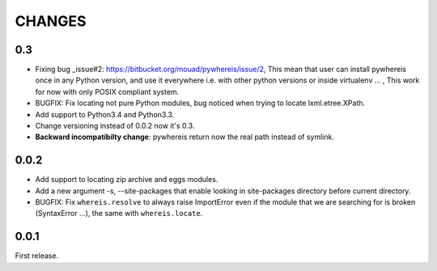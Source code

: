 CHANGES
=======

0.3
---

- Fixing bug _issue#2: https://bitbucket.org/mouad/pywhereis/issue/2, This mean that
  user can install pywhereis once in any Python version, and use it everywhere i.e.
  with other python versions or inside virtualenv ... , This work for now with
  only POSIX compliant system.
- BUGFIX: Fix locating not pure Python modules, bug noticed when trying to
  locate lxml.etree.XPath.
- Add support to Python3.4 and Python3.3.
- Change versioning instead of 0.0.2 now it's 0.3.
- **Backward incompatibilty change**: pywhereis return now the real path instead of symlink.

0.0.2
-----

- Add support to locating zip archive and eggs modules.
- Add a new argument -s, --site-packages that enable looking in
  site-packages directory before current directory.
- BUGFIX: Fix ``whereis.resolve`` to always raise ImportError even if the
  module that we are searching for is broken (SyntaxError ...), the same
  with ``whereis.locate``.

0.0.1
-----

First release.
